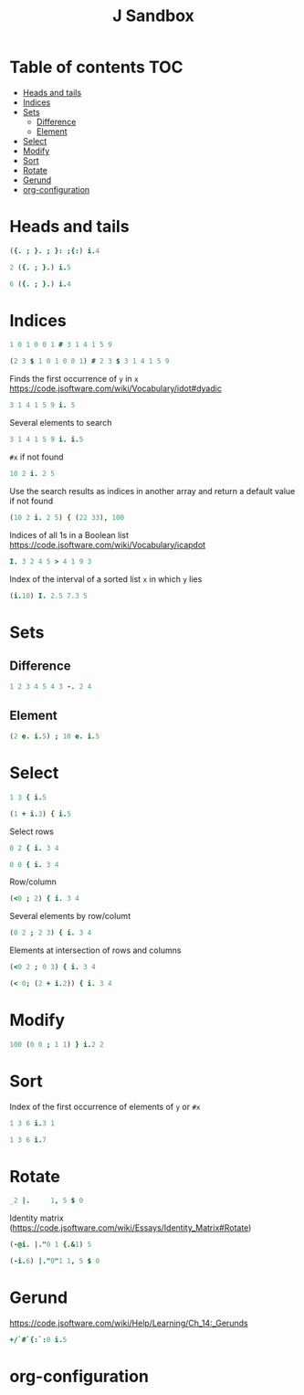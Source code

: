 #+TITLE: J Sandbox
#+STARTUP: inlineimages
#+options: toc:2
#+last_modified: 2025-01-15 19:24:56 alex

* Table of contents                                                     :TOC:
- [[#heads-and-tails][Heads and tails]]
- [[#indices][Indices]]
- [[#sets][Sets]]
  - [[#difference][Difference]]
  - [[#element][Element]]
- [[#select][Select]]
- [[#modify][Modify]]
- [[#sort][Sort]]
- [[#rotate][Rotate]]
- [[#gerund][Gerund]]
- [[#org-configuration][org-configuration]]

* Heads and tails
#+begin_src j
  ({. ; }. ; }: ;{:) i.4
#+end_src
#+RESULTS:
: ┌─┬─────┬─────┬─┐
: │0│1 2 3│0 1 2│3│
: └─┴─────┴─────┴─┘
#+begin_src j
  2 ({. ; }.) i.5
#+end_src

#+RESULTS:
: ┌───┬─────┐
: │0 1│2 3 4│
: └───┴─────┘
#+begin_src j
  6 ({. ; }.) i.4
#+end_src

#+RESULTS:
: ┌───────────┬┐
: │0 1 2 3 0 0││
: └───────────┴┘

* Indices
#+begin_src j
  1 0 1 0 0 1 # 3 1 4 1 5 9
#+end_src

#+RESULTS:
: 3 4 9

#+begin_src j
  (2 3 $ 1 0 1 0 0 1) # 2 3 $ 3 1 4 1 5 9
#+end_src

#+RESULTS:
: |length error, executing dyad #
: |rows of x contain 3 values each but y has 2 items

Finds the first occurrence of =y= in =x=
https://code.jsoftware.com/wiki/Vocabulary/idot#dyadic
#+begin_src j
  3 1 4 1 5 9 i. 5
#+end_src

#+RESULTS:
: 4

Several elements to search
#+begin_src j
  3 1 4 1 5 9 i. i.5
#+end_src

#+RESULTS:
: 6 1 6 0 2

=#x= if not found
#+begin_src j
  10 2 i. 2 5
#+end_src

#+RESULTS:
: 1 2

Use the search results as indices in another array and return a default value if not found
#+begin_src j
  (10 2 i. 2 5) { (22 33), 100
#+end_src

#+RESULTS:
: 33 100

Indices of all 1s in a Boolean list
https://code.jsoftware.com/wiki/Vocabulary/icapdot
#+begin_src j
   I. 3 2 4 5 > 4 1 9 3
#+end_src

#+RESULTS:
: 1 3

Index of the interval of a sorted list =x= in which =y= lies
#+begin_src j
  (i.10) I. 2.5 7.3 5
#+end_src

#+RESULTS:
: 3 8 5

* Sets
** Difference
#+begin_src j
  1 2 3 4 5 4 3 -. 2 4
#+end_src

#+RESULTS:
: 1 3 5 3
** Element
#+begin_src j
  (2 e. i.5) ; 10 e. i.5
#+end_src

#+RESULTS:
: ┌─┬─┐
: │1│0│
: └─┴─┘

* Select
#+begin_src j
  1 3 { i.5
#+end_src

#+RESULTS:
: 1 3

#+begin_src j
  (1 + i.3) { i.5
#+end_src

#+RESULTS:
: 1 2 3

Select rows
#+begin_src j
  0 2 { i. 3 4
#+end_src

#+RESULTS:
: 0 1  2  3
: 8 9 10 11

#+begin_src j
  0 0 { i. 3 4
#+end_src

#+RESULTS:
: 0 1 2 3
: 0 1 2 3

Row/column
#+begin_src j
  (<0 ; 2) { i. 3 4
#+end_src

#+RESULTS:
: 2

Several elements by row/columt
#+begin_src j
  (0 2 ; 2 3) { i. 3 4
#+end_src

#+RESULTS:
: 2 11

Elements at intersection of rows and columns
#+begin_src j
  (<0 2 ; 0 3) { i. 3 4
#+end_src

#+RESULTS:
: 0  3
: 8 11

#+begin_src j
  (< 0; (2 + i.2)) { i. 3 4
#+end_src

#+RESULTS:
: 2 3

* Modify
#+begin_src j
  100 (0 0 ; 1 1) } i.2 2
#+end_src

#+RESULTS:
: 100   1
:   2 100

* Sort
Index of the first occurrence  of elements of =y= or =#x=
#+begin_src j
  1 3 6 i.3 1
#+end_src

#+RESULTS:
: 1 0

#+begin_src j
  1 3 6 i.7
#+end_src

#+RESULTS:
: 3

* Rotate
#+begin_src j
  _2 |.     1, 5 $ 0
#+end_src

#+RESULTS:
: 0 0 1 0 0 0

Identity matrix
(https://code.jsoftware.com/wiki/Essays/Identity_Matrix#Rotate)
#+begin_src j
  (-@i. |."0 1 {.&1) 5
#+end_src

#+RESULTS:
: 1 0 0 0 0
: 0 1 0 0 0
: 0 0 1 0 0
: 0 0 0 1 0
: 0 0 0 0 1

#+begin_src j
  (-i.6) |."0"1 1, 5 $ 0
#+end_src

#+RESULTS:
: |length error, executing dyad |."0
: |shapes 6 and 5 do not conform
: |   (-i.6)    |."0"1 1,5$0

* Gerund
https://code.jsoftware.com/wiki/Help/Learning/Ch_14:_Gerunds
#+begin_src j
  +/`#`{:`:0 i.5
#+end_src

#+RESULTS:
: 10 5 4

* org-configuration
#+STARTUP: align fold nodlcheck hidestars oddeven lognotestate
#+OPTIONS: ^:nil
#+property: header-args:emacs-lisp :results silent
#+property: header-args:j :session *J* results verbatim
# Local Variables:
# eval: (add-hook 'before-save-hook 'time-stamp nil t)
# time-stamp-active: t
# End:

